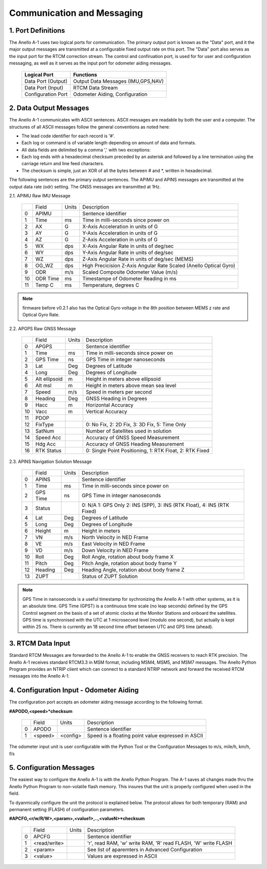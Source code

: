 Communication and Messaging
===========================

1.  Port Definitions
---------------------

The Anello A-1 uses two logical ports for communication.  The primary output port is known as the "Data" port,
and it the major output messages are transmitted at a configurable fixed output rate on this port.  The "Data"
port also serves as the input port for the RTCM correction stream.  The control and confiruation port, is used
for for user and configuration messaging, as well as it serves as the input port for odometer aiding messages.

    +-------------------------+-----------------------------------+
    | **Logical Port**        |  **Functions**                    |
    +-------------------------+-----------------------------------+
    |  Data Port  (Output)    | Output Data Messages (IMU,GPS,NAV)|
    +-------------------------+-----------------------------------+
    |  Data Port  (Input)     | RTCM Data Stream                  |
    +-------------------------+-----------------------------------+
    |  Configuration  Port    | Odometer Aiding, Configuration    |
    +-------------------------+-----------------------------------+
     

2.  Data Output Messages
-------------------------

The Anello A-1 communicates with ASCII sentences.
ASCII messages are readable by both the user and a computer. The structures of all ASCII messages follow the 
general conventions as noted here:

-	The lead code identifier for each record is '#'.
-	Each log or command is of variable length depending on amount of data and formats.
-	All data fields are delimited by a comma ',' with two exceptions:
-	Each log ends with a hexadecimal checksum preceded by an asterisk and followed by a line termination using the carriage return and line feed characters.  
-	The checksum is simple, just an XOR of all the bytes between # and *, written in hexadecimal.


The following sentences are the primary output sentences.  The APIMU and APINS messages are transmitted at the output data rate (odr) setting. The GNSS
messages are transmitted at 1Hz.

2.1. APIMU Raw IMU Message

  +---+------------+-----------+-----------------------------------------------------------------------+
  |   | Field      |  Units    |  Description                                                          |
  +---+------------+-----------+-----------------------------------------------------------------------+
  | 0 | APIMU      |           |  Sentence identifier                                                  |
  +---+------------+-----------+-----------------------------------------------------------------------+
  | 1 | Time       |  ms       |  Time in milli-seconds since power on                                 |
  +---+------------+-----------+-----------------------------------------------------------------------+
  | 2 | AX         |  G        |  X-Axis Acceleration in units of G                                    |
  +---+------------+-----------+-----------------------------------------------------------------------+
  | 3 | AY         |  G        |  Y-Axis Acceleration in units of G                                    |
  +---+------------+-----------+-----------------------------------------------------------------------+
  | 4 | AZ         |  G        |  Z-Axis Acceleration in units of G                                    |
  +---+------------+-----------+-----------------------------------------------------------------------+
  | 5 | WX         |  dps      |  X-Axis Angular Rate in units of deg/sec                              |
  +---+------------+-----------+-----------------------------------------------------------------------+
  | 6 | WY         |  dps      |  Y-Axis Angular Rate in units of deg/sec                              |
  +---+------------+-----------+-----------------------------------------------------------------------+
  | 7 | WZ         |  dps      |  Z-Axis Angular Rate in units of deg/sec (MEMS)                       |
  +---+------------+-----------+-----------------------------------------------------------------------+
  | 8 | OG_WZ      |  dps      |  High Precicision Z-Axis Angular Rate Scaled (Anello Optical Gyro)    |
  +---+------------+-----------+-----------------------------------------------------------------------+
  | 9 | ODR        |  m/s      |  Scaled Composite Odometer Value (m/s)                                |
  +---+------------+-----------+-----------------------------------------------------------------------+
  | 10| ODR Time   |  ms       |  Timestampe of Odometer Reading in ms                                 |
  +---+------------+-----------+-----------------------------------------------------------------------+
  | 11| Temp C     |  ms       |  Temperature, degrees C                                               |
  +---+------------+-----------+-----------------------------------------------------------------------+
  
.. note:: firmware before v0.2.1 also has the Optical Gyro voltage in the 8th position between MEMS z rate and Optical Gyro Rate.

2.2. APGPS Raw GNSS Message

  +---+---------------+-----------+-----------------------------------------------------------------------+
  |   | Field         |  Units    |  Description                                                          |
  +---+---------------+-----------+-----------------------------------------------------------------------+
  | 0 | APGPS         |           |  Sentence identifier                                                  |
  +---+---------------+-----------+-----------------------------------------------------------------------+
  | 1 | Time          |  ms       |  Time in milli-seconds since power on                                 |
  +---+---------------+-----------+-----------------------------------------------------------------------+
  | 2 | GPS Time      |  ns       |  GPS Time in integer nanoseconds                                      |
  +---+---------------+-----------+-----------------------------------------------------------------------+
  | 3 | Lat           |  Deg      |  Degrees of Latitude                                                  |
  +---+---------------+-----------+-----------------------------------------------------------------------+
  | 4 | Long          |  Deg      |  Degrees of Longitude                                                 |
  +---+---------------+-----------+-----------------------------------------------------------------------+
  | 5 | Alt ellipsoid |  m        |  Height in meters above ellipsoid                                     |
  +---+---------------+-----------+-----------------------------------------------------------------------+
  | 6 | Alt msl       |  m        |  Height in meters above mean sea level                                |
  +---+---------------+-----------+-----------------------------------------------------------------------+
  | 7 | Speed         |  m/s      |  Speed in meters per second                                           |
  +---+---------------+-----------+-----------------------------------------------------------------------+
  | 8 | Heading       |  Deg      |  GNSS Heading in Degrees                                              |
  +---+---------------+-----------+-----------------------------------------------------------------------+
  | 9 | Hacc          |  m        |  Horizontal Accuracy                                                  |
  +---+---------------+-----------+-----------------------------------------------------------------------+
  | 10| Vacc          |  m        |  Vertical Accuracy                                                    |
  +---+---------------+-----------+-----------------------------------------------------------------------+
  | 11| PDOP          |           |                                                                       |
  +---+---------------+-----------+-----------------------------------------------------------------------+
  | 12| FixType       |           |  0: No Fix, 2: 2D Fix, 3: 3D Fix, 5: Time Only                        |
  +---+---------------+-----------+-----------------------------------------------------------------------+
  | 13| SatNum        |           |  Number of Satellites used in solution                                |
  +---+---------------+-----------+-----------------------------------------------------------------------+
  | 14| Speed Acc     |           |  Accuracy of GNSS Speed Measurement                                   |
  +---+---------------+-----------+-----------------------------------------------------------------------+
  | 15| Hdg Acc       |           |  Accuracy of GNSS Heading Measurement                                 |
  +---+---------------+-----------+-----------------------------------------------------------------------+
  | 16| RTK Status    |           |  0: Single Point Positioning, 1: RTK Float, 2: RTK Fixed              |
  +---+---------------+-----------+-----------------------------------------------------------------------+


2.3. APINS Navigation Solution Message

  +---+------------+-----------+------------------------------------------------------------------------------+
  |   | Field      |  Units    |  Description                                                                 |
  +---+------------+-----------+------------------------------------------------------------------------------+
  | 0 | APINS      |           |  Sentence identifier                                                         |
  +---+------------+-----------+------------------------------------------------------------------------------+
  | 1 | Time       |  ms       |  Time in milli-seconds since power on                                        |
  +---+------------+-----------+------------------------------------------------------------------------------+
  | 2 | GPS Time   |  ns       |  GPS Time in integer nanoseconds                                             |
  +---+------------+-----------+------------------------------------------------------------------------------+
  | 3 | Status     |           |  0: N/A 1: GPS Only 2: INS (SPP), 3: INS (RTK Float), 4: INS (RTK Fixed)     |
  +---+------------+-----------+------------------------------------------------------------------------------+
  | 4 | Lat        |  Deg      |  Degrees of Latitude                                                         |
  +---+------------+-----------+------------------------------------------------------------------------------+
  | 5 | Long       |  Deg      |  Degrees of Longitude                                                        |
  +---+------------+-----------+------------------------------------------------------------------------------+
  | 6 | Height     |  m        |  Height in meters                                                            |
  +---+------------+-----------+------------------------------------------------------------------------------+
  | 7 | VN         |  m/s      |  North Velocity in NED Frame                                                 |
  +---+------------+-----------+------------------------------------------------------------------------------+
  | 8 | VE         |  m/s      |  East Velocity in NED Frame                                                  |
  +---+------------+-----------+------------------------------------------------------------------------------+
  | 9 | VD         |  m/s      |  Down Velocity in NED Frame                                                  |
  +---+------------+-----------+------------------------------------------------------------------------------+
  | 10| Roll       |  Deg      |  Roll Angle, rotation about body frame X                                     |
  +---+------------+-----------+------------------------------------------------------------------------------+
  | 11| Pitch      |  Deg      |  Pitch Angle, rotation about body frame Y                                    |
  +---+------------+-----------+------------------------------------------------------------------------------+
  | 12| Heading    |  Deg      |  Heading Angle, rotation about body frame Z                                  |
  +---+------------+-----------+------------------------------------------------------------------------------+
  | 13| ZUPT       |           |  Status of ZUPT Solution                                                     |
  +---+------------+-----------+------------------------------------------------------------------------------+

.. note::
    GPS Time in nanoseconds is a useful timestamp for sychronizing the Anello A-1 with other systems, as
    it is an absolute time.  GPS Time (GPST) is a continuous time scale (no leap seconds) defined by the GPS 
    Control segment on the basis of a set of atomic clocks at the Monitor Stations and onboard the satellites.
    GPS time is synchronised with the UTC at 1 microsecond level (modulo one second), but actually is kept within 25 ns.
    There is currently an 18 second time offset between UTC and GPS time (ahead).

3.  RTCM Data Input 
----------------------

Standard RTCM Messages are forwarded to the Anello A-1 to enable the GNSS receivers to reach RTK precision.
The Anello A-1 receives standard RTCM3.3 in MSM format, including MSM4, MSM5, and MSM7 messages.  The 
Anello Python Program provides an NTRIP client which can connect to a standard NTRIP network and forward the
received RTCM messages into the Anello A-1.

4.  Configuration Input - Odometer Aiding 
------------------------------------------

The configuration port accepts an odometer aiding message according to the following format. 

**#APODO,<speed>*checksum**

  +---+------------+-----------+-----------------------------------------------------------------------+
  |   | Field      |  Units    |  Description                                                          |
  +---+------------+-----------+-----------------------------------------------------------------------+
  | 0 | APODO      |           |  Sentence identifier                                                  |
  +---+------------+-----------+-----------------------------------------------------------------------+
  | 1 | <speed>    |  <config> |  Speed is a floating point value expressed in ASCII                   |
  +---+------------+-----------+-----------------------------------------------------------------------+

The odometer input unit is user configurable with the Python Tool or the Configuration Messages to m/s, mile/h, km/h, f/s

5.  Configuration Messages
---------------------------

The easiest way to configure the Anello A-1 is with the Anello Python Program.  The A-1 saves all changes made
thru the Anello Python Program to non-volatile flash memory.  This insures that the unit is properly configured when
used in the field.  

To dyanmically configure the unit the protocol is explained below.  The protocol allows for both temporary (RAM)
and permanent setting (FLASH) of configuration parameters.

**#APCFG,<r/w/R/W>,<param>,<value1>,..,<valueN>*checksum**

  +---+------------+-----------+-----------------------------------------------------------------------+
  |   | Field      |  Units    |  Description                                                          |
  +---+------------+-----------+-----------------------------------------------------------------------+
  | 0 | APCFG      |           |  Sentence identifier                                                  |
  +---+------------+-----------+-----------------------------------------------------------------------+
  | 1 |<read/write>|           |  'r', read  RAM, 'w' write RAM, 'R' read FLASH, 'W' write FLASH       |
  +---+------------+-----------+-----------------------------------------------------------------------+
  | 2 | <param>    |           |  See list of aparemters in Advanced Configuration                     |
  +---+------------+-----------+-----------------------------------------------------------------------+
  | 3 | <value>    |           |  Values are expressed in ASCII                                        |
  +---+------------+-----------+-----------------------------------------------------------------------+


